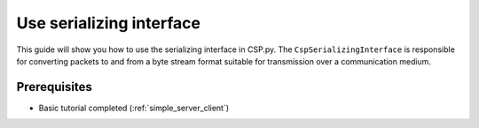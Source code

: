 Use serializing interface
=========================

This guide will show you how to use the serializing interface in CSP.py. The ``CspSerializingInterface`` is responsible for converting packets to and from a byte stream format suitable for transmission over a communication medium. 

Prerequisites
-------------

- Basic tutorial completed (:ref:`simple_server_client`)
